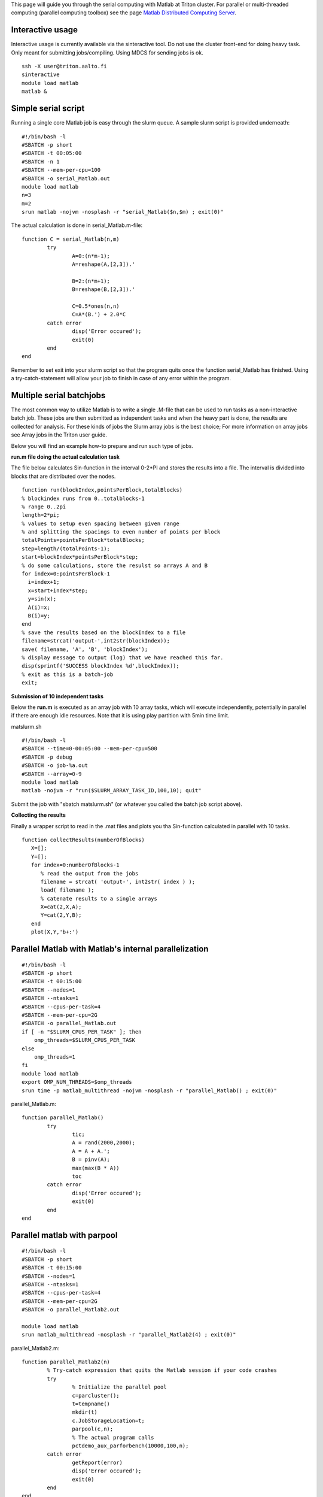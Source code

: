 This page will guide you through the serial computing with Matlab at
Triton cluster. For parallel or multi-threaded computing (parallel
computing toolbox) see the page `Matlab Distributed Computing
Server <LINK/Matlab%20Distributed%20Computing%20Server>`__.

Interactive usage
-----------------

Interactive usage is currently available via the sinteractive tool. Do
not use the cluster front-end for doing heavy task. Only meant for
submitting jobs/compiling. Using MDCS for sending jobs is ok.

::

    ssh -X user@triton.aalto.fi
    sinteractive
    module load matlab
    matlab &

Simple serial script
--------------------

Running a single core Matlab job is easy through the slurm queue. A
sample slurm script is provided underneath:

::

    #!/bin/bash -l
    #SBATCH -p short
    #SBATCH -t 00:05:00
    #SBATCH -n 1
    #SBATCH --mem-per-cpu=100
    #SBATCH -o serial_Matlab.out
    module load matlab
    n=3
    m=2
    srun matlab -nojvm -nosplash -r "serial_Matlab($n,$m) ; exit(0)"

The actual calculation is done in serial\_Matlab.m-file:

::

    function C = serial_Matlab(n,m)
            try
                    A=0:(n*m-1);
                    A=reshape(A,[2,3]).'
                    
                    B=2:(n*m+1);
                    B=reshape(B,[2,3]).'
                    
                    C=0.5*ones(n,n)
                    C=A*(B.') + 2.0*C
            catch error
                    disp('Error occured');
                    exit(0)
            end
    end

Remember to set exit into your slurm script so that the program quits
once the function serial\_Matlab has finished. Using a
try-catch-statement will allow your job to finish in case of any error
within the program.

Multiple serial batchjobs
-------------------------

The most common way to utilize Matlab is to write a single .M-file that
can be used to run tasks as a non-interactive batch job. These jobs are
then submitted as independent tasks and when the heavy part is done, the
results are collected for analysis. For these kinds of jobs the Slurm
array jobs is the best choice; For more information on array jobs see
Array jobs in the Triton user guide.

Below you will find an example how-to prepare and run such type of jobs.

**run.m file doing the actual calculation task**

The file below calculates Sin-function in the interval 0-2\*PI and
stores the results into a file. The interval is divided into blocks that
are distributed over the nodes.

::

    function run(blockIndex,pointsPerBlock,totalBlocks)
    % blockindex runs from 0..totalblocks-1
    % range 0..2pi
    length=2*pi;
    % values to setup even spacing between given range 
    % and splitting the spacings to even number of points per block
    totalPoints=pointsPerBlock*totalBlocks;
    step=length/(totalPoints-1);
    start=blockIndex*pointsPerBlock*step;  
    % do some calculations, store the resulst so arrays A and B
    for index=0:pointsPerBlock-1
      i=index+1;
      x=start+index*step;
      y=sin(x);
      A(i)=x;
      B(i)=y;
    end
    % save the results based on the blockIndex to a file
    filename=strcat('output-',int2str(blockIndex));
    save( filename, 'A', 'B', 'blockIndex');
    % display message to output (log) that we have reached this far.
    disp(sprintf('SUCCESS blockIndex %d',blockIndex));
    % exit as this is a batch-job
    exit;

**Submission of 10 independent tasks**

Below the **run.m** is executed as an array job with 10 array tasks,
which will execute independently, potentially in parallel if there are
enough idle resources. Note that it is using play partition with 5min
time limit.

matslurm.sh

::

    #!/bin/bash -l
    #SBATCH --time=0-00:05:00 --mem-per-cpu=500
    #SBATCH -p debug
    #SBATCH -o job-%a.out
    #SBATCH --array=0-9
    module load matlab
    matlab -nojvm -r "run($SLURM_ARRAY_TASK_ID,100,10); quit"

Submit the job with "sbatch matslurm.sh" (or whatever you called the
batch job script above).

**Collecting the results**

Finally a wrapper script to read in the .mat files and plots you tha
Sin-function calculated in parallel with 10 tasks.

::

    function collectResults(numberOfBlocks) 
       X=[]; 
       Y=[];
       for index=0:numberOfBlocks-1
          % read the output from the jobs
          filename = strcat( 'output-', int2str( index ) );
          load( filename );
          % catenate results to a single arrays
          X=cat(2,X,A);
          Y=cat(2,Y,B); 
       end 
       plot(X,Y,'b+:')

Parallel Matlab with Matlab's internal parallelization
------------------------------------------------------

::

    #!/bin/bash -l
    #SBATCH -p short
    #SBATCH -t 00:15:00
    #SBATCH --nodes=1
    #SBATCH --ntasks=1
    #SBATCH --cpus-per-task=4
    #SBATCH --mem-per-cpu=2G
    #SBATCH -o parallel_Matlab.out
    if [ -n "$SLURM_CPUS_PER_TASK" ]; then
        omp_threads=$SLURM_CPUS_PER_TASK
    else
        omp_threads=1
    fi
    module load matlab
    export OMP_NUM_THREADS=$omp_threads
    srun time -p matlab_multithread -nojvm -nosplash -r "parallel_Matlab() ; exit(0)"

parallel\_Matlab.m:

::

    function parallel_Matlab()
            try
                    tic;
                    A = rand(2000,2000);
                    A = A + A.';
                    B = pinv(A);
                    max(max(B * A))
                    toc
            catch error
                    disp('Error occured');
                    exit(0)
            end
    end

 

Parallel matlab with parpool
----------------------------

 

::

    #!/bin/bash -l
    #SBATCH -p short
    #SBATCH -t 00:15:00
    #SBATCH --nodes=1
    #SBATCH --ntasks=1
    #SBATCH --cpus-per-task=4
    #SBATCH --mem-per-cpu=2G
    #SBATCH -o parallel_Matlab2.out

    module load matlab
    srun matlab_multithread -nosplash -r "parallel_Matlab2(4) ; exit(0)"

 

parallel\_Matlab2.m:

::

    function parallel_Matlab2(n)
            % Try-catch expression that quits the Matlab session if your code crashes
            try
                    % Initialize the parallel pool
                    c=parcluster();
                    t=tempname()
                    mkdir(t)
                    c.JobStorageLocation=t;
                    parpool(c,n);
                    % The actual program calls
                    pctdemo_aux_parforbench(10000,100,n);
            catch error
                    getReport(error)
                    disp('Error occured');
                    exit(0)
            end
    end

Hints for Condor users
----------------------

The above example also works (even nicer way) for condor.

**A wrapper script to execute matlab on the department workstation.**

::

    #!/bin/bash -l
    # a wrapper to run Matlab with condor
    block=$1
    pointsPerBlock=10
    totalBlocks=10
    matlab -nojvm -r "run($block,$pointsPerBlock,$totalBlocks)"

**Condor submission script**

Condor actually contains ArrayJob functionality that makes the task
easier.

::

    ## Condor submit description (script) file for my_program.exe.
    ## 1. Specify the [path and] name for the executable file...
    Executable = run.sh
    ## 2. Specify Condor execution environment.
    Universe = vanilla
    notify   = Error
    ## 3. Specify remote execution machines running Linux (required)...
    Requirements = ((OpSys == "Linux") || (OpSysName == "Ubuntu"))
    ## 4. Define input files and arguments
    #Input = stdin.txt.$(Process)
    Arguments = $(Process)
    ## 5. Define output/error/log files
    Output = log/stdout.$(Process).txt
    Error  = log/stderr.$(Process).txt
    Log    = log/log.$(Process).txt
    ## 6. Tell Condor which files need to be transferred and when.
    Transfer_input_files = run.m
    Transfer_output_files = output-$(Process).mat
    Transfer_executable = true
    Should_transfer_files = YES
    When_to_transfer_output = ON_EXIT
    ## 7. Add 10 copies of the job to the queue
    Queue 10

 

 

 
